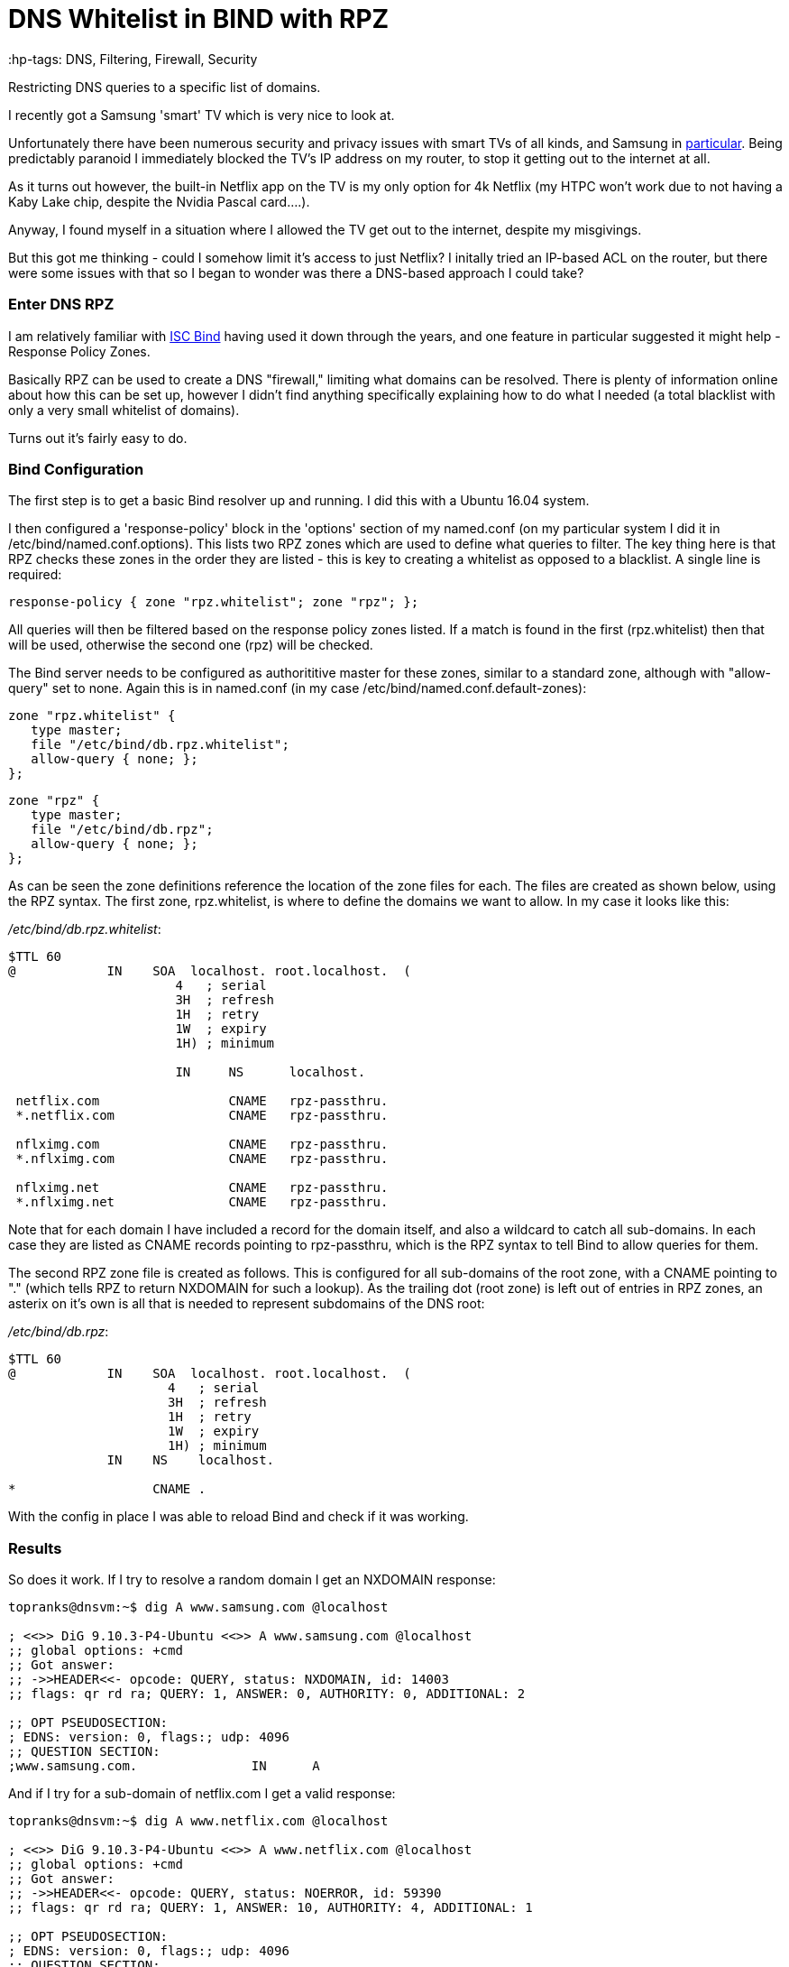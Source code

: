 = DNS Whitelist in BIND with RPZ
 :hp-tags: DNS, Filtering, Firewall, Security

Restricting DNS queries to a specific list of domains.

I recently got a Samsung 'smart' TV which is very nice to look at.

Unfortunately there have been numerous security and privacy issues with smart TVs of all kinds, and Samsung in http://www.bbc.com/news/technology-31296188[particular].  Being predictably paranoid I immediately blocked the TV's IP address on my router, to stop it getting out to the internet at all.

As it turns out however, the built-in Netflix app on the TV is my only option for 4k Netflix (my HTPC won't work due to not having a Kaby Lake chip, despite the Nvidia Pascal card....).

Anyway, I found myself in a situation where I allowed the TV get out to the internet, despite my misgivings.

But this got me thinking - could I somehow limit it's access to just Netflix?  I initally tried an IP-based ACL on the router, but there were some issues with that so I began to wonder was there a DNS-based approach I could take?


=== Enter DNS RPZ

I am relatively familiar with https://www.isc.org/downloads/bind/[ISC Bind] having used it down through the years, and one feature in particular suggested it might help - Response Policy Zones.

Basically RPZ can be used to create a DNS "firewall," limiting what domains can be resolved.  There is plenty of information online about how this can be set up, however I didn't find anything specifically explaining how to do what I needed (a total blacklist with only a very small whitelist of domains).

Turns out it's fairly easy to do.

=== Bind Configuration

The first step is to get a basic Bind resolver up and running.  I did this with a Ubuntu 16.04 system.

I then configured a 'response-policy' block in the 'options' section of my named.conf (on my particular system I did it in /etc/bind/named.conf.options).  This lists two RPZ zones which are used to define what queries to filter.  The key thing here is that RPZ checks these zones in the order they are listed - this is key to creating a whitelist as opposed to a blacklist.  A single line is required:

 response-policy { zone "rpz.whitelist"; zone "rpz"; };
 
All queries will then be filtered based on the response policy zones listed.  If a match is found in the first (rpz.whitelist) then that will be used, otherwise the second one (rpz) will be checked.

The Bind server needs to be configured as authorititive master for these zones, similar to a standard zone, although with "allow-query" set to none.  Again this is in named.conf (in my case /etc/bind/named.conf.default-zones):

 zone "rpz.whitelist" {
    type master;
    file "/etc/bind/db.rpz.whitelist";
    allow-query { none; };
 };
 
 zone "rpz" {
    type master;
    file "/etc/bind/db.rpz";
    allow-query { none; };
 };

As can be seen the zone definitions reference the location of the zone files for each.  The files are created as shown below, using the RPZ syntax.  The first zone, rpz.whitelist, is where to define the domains we want to allow.  In my case it looks like this:

_/etc/bind/db.rpz.whitelist_:
....
$TTL 60
@            IN    SOA  localhost. root.localhost.  (
                      4   ; serial 
                      3H  ; refresh 
                      1H  ; retry 
                      1W  ; expiry 
                      1H) ; minimum 
                      
                      IN     NS      localhost.
  
 netflix.com                 CNAME   rpz-passthru.
 *.netflix.com               CNAME   rpz-passthru.
 
 nflximg.com                 CNAME   rpz-passthru.
 *.nflximg.com               CNAME   rpz-passthru.
 
 nflximg.net                 CNAME   rpz-passthru.
 *.nflximg.net               CNAME   rpz-passthru.
....
  

Note that for each domain I have included a record for the domain itself, and also a wildcard to catch all sub-domains.  In each case they are listed as CNAME records pointing to rpz-passthru, which is the RPZ syntax to tell Bind to allow queries for them.

The second RPZ zone file is created as follows.  This is configured for all sub-domains of the root zone, with a CNAME pointing to "." (which tells RPZ to return NXDOMAIN for such a lookup).  As the trailing dot (root zone) is left out of entries in RPZ zones, an asterix on it's own is all that is needed to represent subdomains of the DNS root:

_/etc/bind/db.rpz_:
....
$TTL 60
@            IN    SOA  localhost. root.localhost.  (
                     4   ; serial 
                     3H  ; refresh 
                     1H  ; retry 
                     1W  ; expiry 
                     1H) ; minimum 
             IN    NS    localhost.

*                  CNAME .
....

With the config in place I was able to reload Bind and check if it was working.  


=== Results

So does it work.  If I try to resolve a random domain I get an NXDOMAIN response:

....
topranks@dnsvm:~$ dig A www.samsung.com @localhost

; <<>> DiG 9.10.3-P4-Ubuntu <<>> A www.samsung.com @localhost
;; global options: +cmd
;; Got answer:
;; ->>HEADER<<- opcode: QUERY, status: NXDOMAIN, id: 14003
;; flags: qr rd ra; QUERY: 1, ANSWER: 0, AUTHORITY: 0, ADDITIONAL: 2

;; OPT PSEUDOSECTION:
; EDNS: version: 0, flags:; udp: 4096
;; QUESTION SECTION:
;www.samsung.com.		IN	A
....


And if I try for a sub-domain of netflix.com I get a valid response:

....
topranks@dnsvm:~$ dig A www.netflix.com @localhost

; <<>> DiG 9.10.3-P4-Ubuntu <<>> A www.netflix.com @localhost
;; global options: +cmd
;; Got answer:
;; ->>HEADER<<- opcode: QUERY, status: NOERROR, id: 59390
;; flags: qr rd ra; QUERY: 1, ANSWER: 10, AUTHORITY: 4, ADDITIONAL: 1

;; OPT PSEUDOSECTION:
; EDNS: version: 0, flags:; udp: 4096
;; QUESTION SECTION:
;www.netflix.com.		IN	A

;; ANSWER SECTION:
www.netflix.com.	1800	IN	CNAME	www.geo.netflix.com.
www.geo.netflix.com.	1800	IN	CNAME	www.eu-west-1.prodaa.netflix.com.
www.eu-west-1.prodaa.netflix.com. 60 IN	A	52.209.165.126
www.eu-west-1.prodaa.netflix.com. 60 IN	A	52.19.164.15
www.eu-west-1.prodaa.netflix.com. 60 IN	A	52.208.178.51
www.eu-west-1.prodaa.netflix.com. 60 IN	A	52.209.156.83
www.eu-west-1.prodaa.netflix.com. 60 IN	A	52.208.202.184
www.eu-west-1.prodaa.netflix.com. 60 IN	A	52.208.15.72
www.eu-west-1.prodaa.netflix.com. 60 IN	A	52.208.81.52
www.eu-west-1.prodaa.netflix.com. 60 IN	A	52.208.174.58
....

=== Additions for my Smart TV case

In addition to the above I changed the ACL on for traffic coming from the TV to only allow TCP on ports 80 and 443, which is enough for Netflix, but importantly blocks the TV from using any external DNS (even in normal circumstances it looks like the TV uses 8.8.8.8 in addition to any DNS server you give it yourself.)

Finally on the TV I changed the DNS server and sure enough the TV thinks something is wrong with DNS:

image::https://cloud.githubusercontent.com/assets/4465905/26027929/bd59e8b2-380e-11e7-81b1-b8b2b8fd2ffe.JPG[Samsung Error Message]


So far so good, and yes the Netflix app still works fine.  Looking closely at my Bind logs I can see what's happening:

....
Apr 20 17:42:27 dnsvm named[7369]: 13-May-2017 17:42:27.003 queries: info: client 192.168.240.42#40665 (art-0.nflximg.net): query: art-0.nflximg.net IN A + (192.168.240.32)
Apr 20 17:42:27 dnsvm named[7369]: 13-May-2017 17:42:27.003 rpz: info: client 192.168.240.42#40665 (art-0.nflximg.net): rpz QNAME PASSTHRU rewrite art-0.nflximg.net via art-0.nflximg.net.rpz.whitelist
Apr 20 17:42:27 dnsvm named[7369]: 13-May-2017 17:42:27.766 queries: info: client 192.168.240.42#34179 (ns11.whois.co.kr): query: ns11.whois.co.kr IN A + (192.168.240.32)
Apr 20 17:42:27 dnsvm named[7369]: 13-May-2017 17:42:27.766 rpz: info: client 192.168.240.42#34179 (ns11.whois.co.kr): rpz QNAME NXDOMAIN rewrite ns11.whois.co.kr via ns11.whois.co.kr.rpz
Apr 20 17:42:29 dnsvm named[7369]: 13-May-2017 17:42:29.031 queries: info: client 192.168.240.42#59989 (time.samsungcloudsolution.com): query: time.samsungcloudsolution.com IN A + (192.168.240.32)
Apr 20 17:42:29 dnsvm named[7369]: 13-May-2017 17:42:29.031 rpz: info: client 192.168.240.42#59989 (time.samsungcloudsolution.com): rpz QNAME NXDOMAIN rewrite time.samsungcloudsolution.com via time.samsungcloudsolution.com.rpz
Apr 20 17:42:29 dnsvm named[7369]: 13-May-2017 17:42:29.033 queries: info: client 192.168.240.42#36357 (time.samsungcloudsolution.com): query: time.samsungcloudsolution.com IN A + (192.168.240.32)
Apr 20 17:42:29 dnsvm named[7369]: 13-May-2017 17:42:29.033 rpz: info: client 192.168.240.42#36357 (time.samsungcloudsolution.com): rpz QNAME NXDOMAIN rewrite time.samsungcloudsolution.com via time.samsungcloudsolution.com.rpz
....


So yeah, probably not ideal as the TV can still get out to the internet, at least on 80 and 443 TCP, but without DNS I've hopefully limited how much it can do.
 
  
 
 
 
 
 

 
 





